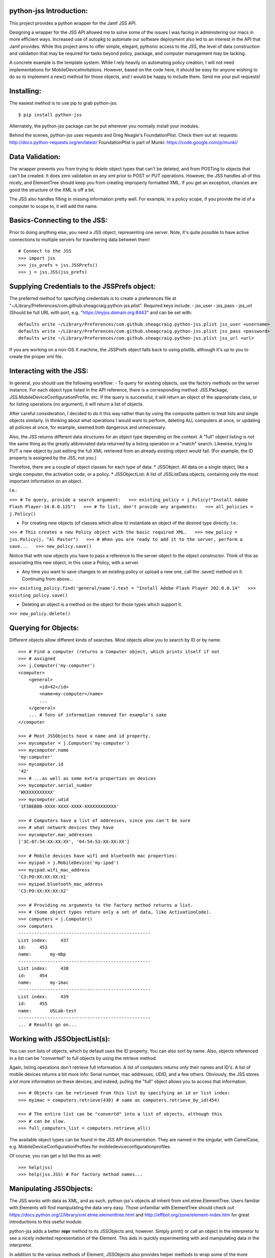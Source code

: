 python-jss Introduction:
========================

This project provides a python wrapper for the Jamf JSS API.

Designing a wrapper for the JSS API allowed me to solve some of the
issues I was facing in administering our macs in more efficient ways.
Increased use of autopkg to automate our software deployment also led to
an interest in the API that Jamf provides. While this project aims to
offer simple, elegant, pythonic access to the JSS, the level of data
construction and validation that may be required for tasks beyond
policy, package, and computer management may be lacking.

A concrete example is the template system. While I rely heavily on
automating policy creation, I will not need implementations for
MobileDeviceInvitations. However, based on the code here, it should be
easy for anyone wishing to do so to implement a new() method for those
objects, and I would be happy to include them. Send me your pull
requests!

Installing:
===========

The easiest method is to use pip to grab python-jss:

::

    $ pip install python-jss

Alternately, the python-jss package can be put wherever you normally
install your modules.

Behind the scenes, python-jss uses requests and Greg Neagle's
FoundationPlist. Check them out at: requests:
http://docs.python-requests.org/en/latest/ FoundationPlist is part of
Munki: https://code.google.com/p/munki/

Data Validation:
================

The wrapper prevents you from trying to delete object types that can't
be deleted, and from POSTing to objects that can't be created. It does
zero validation on any xml prior to POST or PUT operations. However, the
JSS handles all of this nicely, and ElementTree should keep you from
creating improperly formatted XML. If you get an exception, chances are
good the structure of the XML is off a bit.

The JSS also handles filling in missing information pretty well. For
example, in a policy scope, if you provide the id of a computer to scope
to, it will add the name.

Basics-Connecting to the JSS:
=============================

Prior to doing anything else, you need a JSS object, representing one
server. Note, it's quite possible to have active connections to multiple
servers for transferring data between them!

::

    # Connect to the JSS
    >>> import jss
    >>> jss_prefs = jss.JSSPrefs()
    >>> j = jss.JSS(jss_prefs)

Supplying Credentials to the JSSPrefs object:
=============================================

The preferred method for specifying credentials is to create a
preferences file at
"~/Library/Preferences/com.github.sheagcraig.python-jss.plist". Required
keys include: - jss\_user - jss\_pass - jss\_url (Should be full URL
with port, e.g. "https://myjss.domain.org:8443" and can be set with:

::

    defaults write ~/Library/Preferences/com.github.sheagcraig.python-jss.plist jss_user <username>
    defaults write ~/Library/Preferences/com.github.sheagcraig.python-jss.plist jss_pass <password>
    defaults write ~/Library/Preferences/com.github.sheagcraig.python-jss.plist jss_url <url>

If you are working on a non-OS X machine, the JSSPrefs object falls back
to using plistlib, although it's up to you to create the proper xml
file.

Interacting with the JSS:
=========================

In general, you should use the following workflow: - To query for
existing objects, use the factory methods on the server instance. For
each object type listed in the API reference, there is a corresponding
method: JSS.Package, JSS.MobileDeviceConfigurationProfile, etc. If the
query is successful, it will return an object of the appropriate class,
or for listing operations (no argument), it will return a list of
objects.

After careful consideration, I decided to do it this way rather than by
using the composite pattern to treat lists and single objects similarly.
In thinking about what operations I would want to perform, deleting ALL
computers at once, or updating all policies at once, for example, seemed
both dangerous and unnecessary.

Also, the JSS returns different data structures for an object type
depending on the context. A "full" object listing is *not* the same
thing as the greatly abbreviated data returned by a listing operation or
a "match" search. Likewise, trying to PUT a new object by just editing
the full XML retrieved from an already existing object would fail. (For
example, the ID property is assigned by the JSS, not you.)

Therefore, there are a couple of object classes for each type of data:
\* JSSObject: All data on a single object, like a single computer, the
activation code, or a policy. \* JSSObjectList: A list of JSSListData
objects, containing only the most important information on an object.

I.e.:

``>>> # To query, provide a search argument:   >>> existing_policy = j.Policy("Install Adobe Flash Player-14.0.0.125")   >>> # To list, don't provide any arguments:   >>> all_policies = j.Policy()``

-  For creating new objects (of classes which allow it) instantiate an
   object of the desired type directly. I.e.:

``>>> # This creates a new Policy object with the basic required XML.   >>> new_policy = jss.Policy(j, "Al Pastor")   >>> # When you are ready to add it to the server, perform a save...   >>> new_policy.save()``

Notice that with *new* objects you have to pass a reference to the
server object to the object constructor. Think of this as associating
this new object, in this case a Policy, with a server.

-  Any time you want to save changes to an existing policy or upload a
   new one, call the .save() method on it. Continuing from above...

``>>> existing_policy.find('general/name').text = "Install Adobe Flash Player 202.0.0.14"   >>> existing_policy.save()``

-  Deleting an object is a method on the object for those types which
   support it.

``>>> new_policy.delete()``

Querying for Objects:
=====================

Different objects allow different kinds of searches. Most objects allow
you to search by ID or by name.

::

    >>> # Find a computer (returns a Computer object, which prints itself if not
    >>> # assigned
    >>> j.Computer('my-computer')
    <computer>
        <general>
            <id>42</id>
            <name>my-computer</name>
            ...
        </general>
        ... # Tons of information removed for example's sake
    </computer

    >>> # Most JSSObjects have a name and id property.
    >>> mycomputer = j.Computer('my-computer')
    >>> mycomputer.name
    'my-computer'
    >>> mycomputer.id
    '42'
    >>> # ...as well as some extra properties on devices
    >>> mycomputer.serial_number
    'WXXXXXXXXXXX'
    >>> mycomputer.udid
    '1F38EB0B-XXXX-XXXX-XXXX-XXXXXXXXXXXX'

    >>> # Computers have a list of addresses, since you can't be sure
    >>> # what network devices they have
    >>> mycomputer.mac_addresses
    ['3C:07:54:XX:XX:XX', '04:54:53:XX:XX:XX']

    >>> # Mobile devices have wifi and bluetooth mac properties:
    >>> myipad = j.MobileDevice('my-ipad')
    >>> myipad.wifi_mac_address
    'C3:PO:XX:XX:XX:X1'
    >>> myipad.bluetooth_mac_address
    'C3:PO:XX:XX:XX:X2'

    >>> # Providing no arguments to the factory method returns a list.
    >>> # (Some object types return only a set of data, like ActivationCode).
    >>> computers = j.Computer()
    >>> computers
    --------------------------------------------------
    List index:     437
    id:     453
    name:       my-mbp
    --------------------------------------------------
    List index:     438
    id:     454
    name:       my-imac
    --------------------------------------------------
    List index:     439
    id:     455
    name:       USLab-test
    --------------------------------------------------
    ... # Results go on...

Working with JSSObjectList(s):
==============================

You can sort lists of objects, which by default uses the ID property.
You can also sort by name. Also, objects referenced in a list can be
"converted" to full objects by using the retrieve method.

Again, listing operations don't retrieve full information. A list of
computers returns only their names and ID's. A list of mobile devices
returns a bit more info: Serial number, mac addresses, UDID, and a few
others. Obviously, the JSS stores a lot more information on these
devices, and indeed, pulling the "full" object allows you to access that
information.

::

    >>> # Objects can be retrieved from this list by specifying an id or list index:
    >>> myimac = computers.retrieve(438) # same as computers.retrieve_by_id(454)

    >>> # The entire list can be "convertd" into a list of objects, although this
    >>> # can be slow.
    >>> full_computers_list = computers.retrieve_all()

The available object types can be found in the JSS API documentation.
They are named in the singular, with CamelCase, e.g.
MobileDeviceConfigurationProfiles for mobiledeviceconfigurationprofiles.

Of course, you can get a list like this as well:

::

    >>> help(jss)
    >>> help(jss.JSS) # For factory method names...

Manipulating JSSObjects:
========================

The JSS works with data as XML, and as such, python-jss's objects all
inherit from xml.etree.ElementTree. Users familiar with Elements will
find manipulating the data very easy. Those unfamiliar with ElementTree
should check out
https://docs.python.org/2/library/xml.etree.elementtree.html and
http://effbot.org/zone/element-index.htm for great introductions to this
useful module.

python-jss adds a better **repr** method to its JSSObjects and, however.
Simply print() or call an object in the interpretor to see a nicely
indented representation of the Element. This aids in quickly
experimenting with and manipulating data in the interpretor.

In addition to the various methods of Element, JSSObjects also provides
helper methods to wrap some of the more common tasks. Policies, for
example, includes methods for add\_object\_to\_scope(),
add\_object\_to\_exclusions(), set\_recon(), set\_set\_service(), etc.

To see a full list of methods available for an object type, as well as
their signatures and docstrings:

::

    Help on class Policy in module jss.jss:

    class Policy(JSSContainerObject)
     |  Method resolution order:
     |      Policy
     |      JSSContainerObject
     |      JSSObject
     |      xml.etree.ElementTree.Element
     |      __builtin__.object
     |  
     |  Methods defined here:
     |  
     |  add_object_to_exclusions(self, obj)
     |      Add an object 'obj' to the appropriate scope exclusions block.
     |      
     |      obj should be an instance of Computer, ComputerGroup, Building,
     |      or Department.
     |  
     |  add_object_to_scope(self, obj)
     |      Add an object 'obj' to the appropriate scope block.
     |  
     |  add_package(self, pkg)
     |      Add a jss.Package object to the policy with action=install.
     |  
     |  clear_scope(self)
     |      Clear all objects from the scope, including exclusions.
    #...more methods and properties

Note: All data in the objects are strings! True/False values, int
values, etc, are all string unless you cast them yourself. The id
properties of the various objects are strings!

Example: Creating, Updating, and Deleting Objects:
==================================================

To create a new object, you need to instantiate the desired object type
with a reference to the JSS server you plan to upload to, and a name.
Some object types include extra keyword arguments to speed up initial
setup.

Next, modify the object to your needs and then call the ``save()``
method.

::

    >>> new_policy = jss.Policy(j, "New Policy")

    >>> # Manipulate with Element methods
    >>> new_policy.find('enabled').text = 'false'

    >>> # Add a computer to the scope (accepts Computer objects, or ID or name)
    >>> # First, let's grab a computer to scope to...
    >>> myIIGS = j.Computer("myIIGS")
    >>> # ...and add it to our policy's scope:
    >>> new_policy.add_object_to_scope(myIIGS)
    >>> # Up to this point, the object is not on the server. To upload it...
    >>> new_policy.save()

    >>> # Subsequent changes must also be saved:
    >>> new_policy.find('general/name').text = 'Install Taco Software'
    >>> new_policy.save()

    >>> # ...and to delete it:
    >>> new_policy.delete()

SSL Errors:
===========

Requests is in the process of integrating changes to urllib3 to support
Server Name Indication ('SNI') for python 2.x versions. If you are
requesting SSL verification (which is on by default in python-jss),
*and* your JSS uses SNI, you will probably get Tracebacks that look like
this:

::

    Traceback (most recent call last):
      File "<stdin>", line 1, in <module>
      File "requests/api.py", line 55, in get
        return request('get', url, **kwargs)
      File "requests/api.py", line 44, in request
        return session.request(method=method, url=url, **kwargs)
      File "requests/sessions.py", line 461, in request
        resp = self.send(prep, **send_kwargs)
      File "requests/sessions.py", line 567, in send
        r = adapter.send(request, **kwargs)
      File "requests/adapters.py", line 399, in send
        raise SSLError(e, request=request)
    requests.exceptions.SSLError: hostname 'testssl-expire.disig.sk' doesn't match 'testssl-valid.disig.sk'

Installing and/or upgrading the following packages should solve the
problem: - pyOpenSSL - ndg-httpsclient - pyasn1

Supposedly, requests with py3.x does not have this problem, so
developing with that environment may be a possibility for you as well.

Hopefully this is temporary, although requests' changelog does claim to
have "Fix(ed) previously broken SNI support." at version 2.1.0 (Current
included version is 2.3.0).

FoundationPlist, binary plists, and Python:
===========================================

python-jss should handle all plist operations correctly. However, you
may see a warning about FoundationPlist not importing.

OS X converts plists to binary these days, which will make the standard
library plistlib fail, claiming that the plist is "badly formed." Thus,
python-jss includes FoundationPlist. However, if you have installed
python from a non-Apple source (i.e. python.org), FoundationPlist's
dependencies will not be met, and python-jss will fall back to using
plistlib. This will also happen on non-OS X machines, where it should
not be a problem, since they shouldn't be secertly converting
preferences to binary when you aren't looking.

To include binary plist support, you will need to ensure that
python-jss/FoundationPlist have access to the PyObjC package, and
specifically the Foundation module. In some circumstances, it can be as
easy as adding the path to the Apple-installed PyObjC to your
PYTHONPATH. On my machine:

::

    export PYTHONPATH=$PYTHONPATH:/System/Library/Frameworks/Python.framework/Versions/Current/Extras/lib/python/PyObjC:/System/Library/Frameworks/Python.framework/Versions/Current/Extras/lib/python

This won't work for Python3.x, and may not work for some setups of 2.x.
You should either try to install PyObjC ``sudo pip install pyobjc``,
create a plist file by hand rather than by using ``defaults`` (you could
create the file as described above and then
``plutil -convert xml1 plist_filename`` , or just use the username and
password arguments to the JSS constructor and avoid using the JSSPrefs
object.


